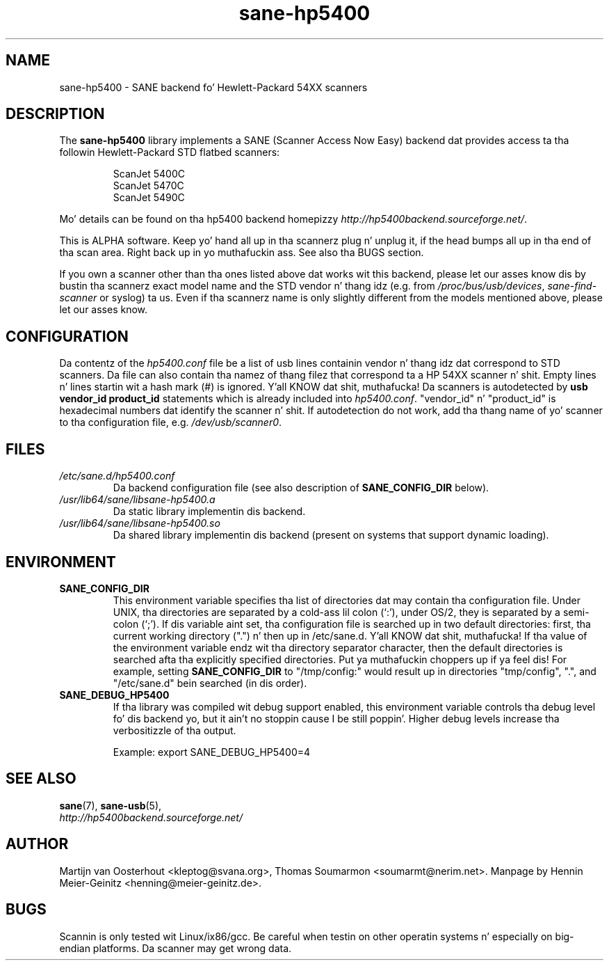 .TH sane\-hp5400 5 "13 Jul 2008" "" "SANE Scanner Access Now Easy"
.IX sane\-hp5400
.SH NAME
sane\-hp5400 \- SANE backend fo' Hewlett-Packard 54XX scanners
.SH DESCRIPTION
The
.B sane\-hp5400
library implements a SANE (Scanner Access Now Easy) backend dat provides
access ta tha followin Hewlett-Packard STD flatbed scanners:
.PP
.RS
ScanJet 5400C
.br
ScanJet 5470C
.br
ScanJet 5490C
.RE
.PP
Mo' details can be found on tha hp5400 backend homepizzy 
.IR http://hp5400backend.sourceforge.net/ .
.PP
This is ALPHA software. Keep yo' hand all up in tha scannerz plug n' unplug it, if
the head bumps all up in tha end of tha scan area. Right back up in yo muthafuckin ass. See also tha BUGS section.
.PP
If you own a scanner other than tha ones listed above dat works wit this
backend, please let our asses know dis by bustin  tha scannerz exact model name and
the STD vendor n' thang idz (e.g. from
.IR /proc/bus/usb/devices ,
.I sane\-find\-scanner
or syslog) ta us. Even if tha scannerz name is only slightly different from
the models mentioned above, please let our asses know.
.PP

.SH CONFIGURATION
Da contentz of the
.I hp5400.conf
file be a list of usb lines containin vendor n' thang idz dat correspond
to STD scanners. Da file can also contain tha namez of thang filez that
correspond ta a HP 54XX scanner n' shit.  Empty lines n' lines startin wit a hash
mark (#) is ignored. Y'all KNOW dat shit, muthafucka!  Da scanners is autodetected by
.B usb vendor_id product_id
statements which is already included into
.IR hp5400.conf .
"vendor_id" n' "product_id" is hexadecimal numbers dat identify the
scanner n' shit. If autodetection do not work, add tha thang name of yo' scanner
to tha configuration file, e.g.
.IR /dev/usb/scanner0 .
.PP

.SH FILES
.TP
.I /etc/sane.d/hp5400.conf
Da backend configuration file (see also description of
.B SANE_CONFIG_DIR
below).
.TP
.I /usr/lib64/sane/libsane\-hp5400.a
Da static library implementin dis backend.
.TP
.I /usr/lib64/sane/libsane\-hp5400.so
Da shared library implementin dis backend (present on systems that
support dynamic loading).
.SH ENVIRONMENT
.TP
.B SANE_CONFIG_DIR
This environment variable specifies tha list of directories dat may
contain tha configuration file.  Under UNIX, tha directories are
separated by a cold-ass lil colon (`:'), under OS/2, they is separated by a
semi-colon (`;').  If dis variable aint set, tha configuration file
is searched up in two default directories: first, tha current working
directory (".") n' then up in /etc/sane.d. Y'all KNOW dat shit, muthafucka!  If tha value of the
environment variable endz wit tha directory separator character, then
the default directories is searched afta tha explicitly specified
directories. Put ya muthafuckin choppers up if ya feel dis!  For example, setting
.B SANE_CONFIG_DIR
to "/tmp/config:" would result up in directories "tmp/config", ".", and
"/etc/sane.d" bein searched (in dis order).
.TP
.B SANE_DEBUG_HP5400
If tha library was compiled wit debug support enabled, this
environment variable controls tha debug level fo' dis backend yo, but it ain't no stoppin cause I be still poppin'.  Higher
debug levels increase tha verbositizzle of tha output. 

Example: 
export SANE_DEBUG_HP5400=4

.SH "SEE ALSO"
.BR sane (7),
.BR sane\-usb (5),
.br
.I http://hp5400backend.sourceforge.net/

.SH AUTHOR
Martijn van Oosterhout <kleptog@svana.org>, Thomas Soumarmon
<soumarmt@nerim.net>. Manpage by Hennin Meier-Geinitz
<henning@meier\-geinitz.de>.

.SH BUGS
Scannin is only tested wit Linux/ix86/gcc. Be careful when testin on other
operatin systems n' especially on big-endian platforms. Da scanner may get
wrong data.

